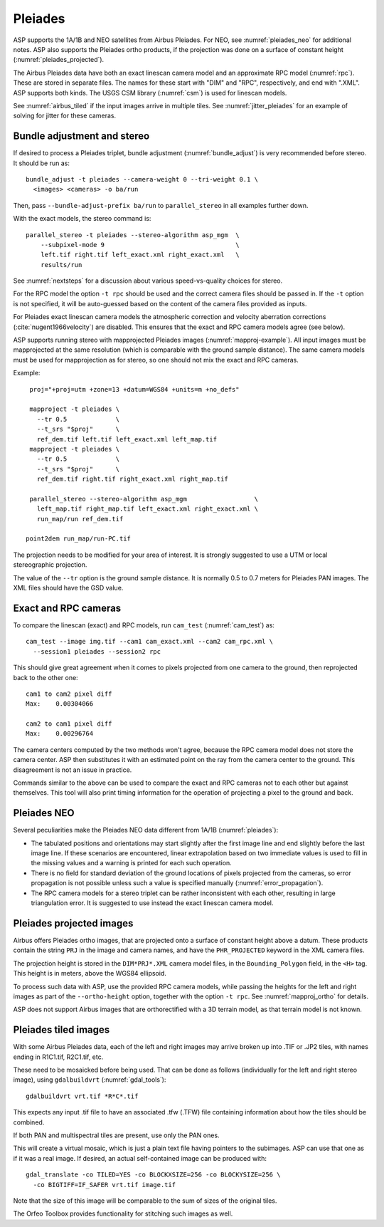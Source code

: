 .. _pleiades:

Pleiades
--------

ASP supports the 1A/1B and NEO satellites from Airbus Pleiades. For NEO, see
:numref:`pleiades_neo` for additional notes. ASP also supports the Pleiades ortho
products, if the projection was done on a surface of constant height  (:numref:`pleiades_projected`).

The Airbus Pleiades data have both an exact linescan camera model and an
approximate RPC model (:numref:`rpc`). These are stored in separate files. The
names for these start with "DIM" and "RPC", respectively, and end with ".XML".
ASP supports both kinds. The USGS CSM library (:numref:`csm`) is used for
linescan models.

See :numref:`airbus_tiled` if the input images arrive in multiple
tiles. See :numref:`jitter_pleiades` for an example of solving for
jitter for these cameras.

Bundle adjustment and stereo
~~~~~~~~~~~~~~~~~~~~~~~~~~~~

If desired to process a Pleiades triplet, bundle adjustment
(:numref:`bundle_adjust`) is very recommended before stereo. It should be run
as::

    bundle_adjust -t pleiades --camera-weight 0 --tri-weight 0.1 \
      <images> <cameras> -o ba/run

Then, pass ``--bundle-adjust-prefix ba/run`` to ``parallel_stereo`` in 
all examples further down.

With the exact models, the stereo command is::

    parallel_stereo -t pleiades --stereo-algorithm asp_mgm  \
        --subpixel-mode 9                                   \
        left.tif right.tif left_exact.xml right_exact.xml   \
        results/run

See :numref:`nextsteps` for a discussion about various
speed-vs-quality choices for stereo.

For the RPC model the option ``-t rpc`` should be used and the correct
camera files should be passed in. If the ``-t`` option is not
specified, it will be auto-guessed based on the content of the camera
files provided as inputs.

For Pleiades exact linescan camera models the atmospheric correction
and velocity aberration corrections (:cite:`nugent1966velocity`) are
disabled. This ensures that the exact and RPC camera models agree (see
below).

ASP supports running stereo with mapprojected Pleiades images
(:numref:`mapproj-example`). All input images must be mapprojected at
the same resolution (which is comparable with the ground sample
distance). The same camera models must be used for mapprojection
as for stereo, so one should not mix the exact and RPC cameras.

Example::

    proj="+proj=utm +zone=13 +datum=WGS84 +units=m +no_defs"

    mapproject -t pleiades \
      --tr 0.5             \
      --t_srs "$proj"      \
      ref_dem.tif left.tif left_exact.xml left_map.tif 
    mapproject -t pleiades \ 
      --tr 0.5             \
      --t_srs "$proj"      \
      ref_dem.tif right.tif right_exact.xml right_map.tif
      
    parallel_stereo --stereo-algorithm asp_mgm                  \
      left_map.tif right_map.tif left_exact.xml right_exact.xml \
      run_map/run ref_dem.tif
      
   point2dem run_map/run-PC.tif 

The projection needs to be modified for your area of interest. It is strongly
suggested to use a UTM or local stereographic projection.

The value of the ``--tr`` option is the ground sample distance. It is normally
0.5 to 0.7 meters for Pleiades PAN images. The XML files should have the GSD
value.

Exact and RPC cameras
~~~~~~~~~~~~~~~~~~~~~

To compare the linescan (exact) and RPC models, run ``cam_test``
(:numref:`cam_test`) as::

     cam_test --image img.tif --cam1 cam_exact.xml --cam2 cam_rpc.xml \
       --session1 pleiades --session2 rpc

This should give great agreement when it comes to pixels projected
from one camera to the ground, then reprojected back to the other
one::

    cam1 to cam2 pixel diff
    Max:    0.00304066

    cam2 to cam1 pixel diff
    Max:    0.00296764

The camera centers computed by the two methods won't agree, because
the RPC camera model does not store the camera center. ASP then
substitutes it with an estimated point on the ray from the camera
center to the ground. This disagreement is not an issue in practice.

Commands similar to the above can be used to compare the exact and RPC
cameras not to each other but against themselves. This tool will also
print timing information for the operation of projecting a pixel to
the ground and back.

.. _pleiades_neo:

Pleiades NEO
~~~~~~~~~~~~

Several peculiarities make the Pleiades NEO data different from 1A/1B (:numref:`pleiades`):

- The tabulated positions and orientations may start slightly after the first image line and end slightly before the last image line. If these scenarios are encountered, linear extrapolation based on two immediate values is used to fill in the missing values and a warning is printed for each such operation.
- There is no field for standard deviation of the ground locations of pixels projected from the cameras, so error propagation is not possible unless such a value is specified manually (:numref:`error_propagation`).
- The RPC camera models for a stereo triplet can be rather inconsistent with each other, resulting in large triangulation error. It is suggested to use instead the exact linescan camera model.

.. _pleiades_projected:

Pleiades projected images
~~~~~~~~~~~~~~~~~~~~~~~~~

Airbus offers Pleiades ortho images, that are projected onto a surface of constant
height above a datum. These products contain the string ``PRJ`` in the image and
camera names, and have the ``PHR_PROJECTED`` keyword in the XML camera files.

The projection height is stored in the ``DIM*PRJ*.XML`` camera model files,
in the ``Bounding_Polygon`` field, in the ``<H>`` tag. This height is in meters,
above the WGS84 ellipsoid.

To process such data with ASP, use the provided RPC camera models, while passing
the heights for the left and right images as part of the ``--ortho-height`` option,
together with the option ``-t rpc``. See :numref:`mapproj_ortho` for details.

ASP does not support Airbus images that are orthorectified with a 3D terrain
model, as that terrain model is not known.

.. _airbus_tiled:

Pleiades tiled images
~~~~~~~~~~~~~~~~~~~~~

With some Airbus Pleiades data, each of the left and right images
may arrive broken up into .TIF or .JP2 tiles, with names ending in
R1C1.tif, R2C1.tif, etc.

These need to be mosaicked before being used. That can be done as
follows (individually for the left and right stereo image), using
``gdalbuildvrt`` (:numref:`gdal_tools`)::

      gdalbuildvrt vrt.tif *R*C*.tif

This expects any input .tif file to have an associated .tfw (.TFW) file
containing information about how the tiles should be combined.

If both PAN and multispectral tiles are present, use only the PAN ones.

This will create a virtual mosaic, which is just a plain text file
having pointers to the subimages. ASP can use that one as if it was a real image.
If desired, an actual self-contained image can be produced with::

    gdal_translate -co TILED=YES -co BLOCKXSIZE=256 -co BLOCKYSIZE=256 \
      -co BIGTIFF=IF_SAFER vrt.tif image.tif

Note that the size of this image will be comparable to the sum of sizes
of the original tiles.

The Orfeo Toolbox provides functionality for stitching such images as well.

